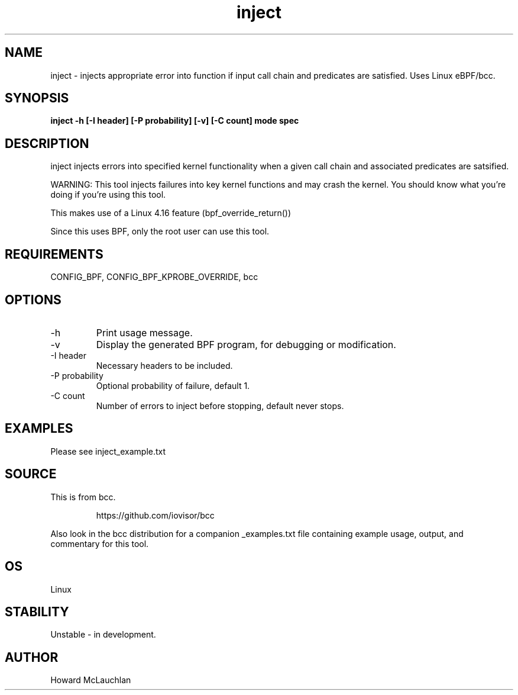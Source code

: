.TH inject 8  "2018-03-16" "USER COMMANDS"
.SH NAME
inject \- injects appropriate error into function if input call chain and
predicates are satisfied. Uses Linux eBPF/bcc.
.SH SYNOPSIS
.B inject -h [-I header] [-P probability] [-v] [-C count] mode spec
.SH DESCRIPTION
inject injects errors into specified kernel functionality when a given call
chain and associated predicates are satsified.

WARNING: This tool injects failures into key kernel functions and may crash the
kernel. You should know what you're doing if you're using this tool.

This makes use of a Linux 4.16 feature (bpf_override_return())

Since this uses BPF, only the root user can use this tool.
.SH REQUIREMENTS
CONFIG_BPF, CONFIG_BPF_KPROBE_OVERRIDE, bcc
.SH OPTIONS
.TP
\-h
Print usage message.
.TP
\-v
Display the generated BPF program, for debugging or modification.
.TP
\-I header
Necessary headers to be included.
.TP
\-P probability
Optional probability of failure, default 1.
.TP
\-C count
Number of errors to inject before stopping, default never stops.
.SH EXAMPLES
Please see inject_example.txt
.SH SOURCE
This is from bcc.
.IP
https://github.com/iovisor/bcc
.PP
Also look in the bcc distribution for a companion _examples.txt file containing
example usage, output, and commentary for this tool.
.SH OS
Linux
.SH STABILITY
Unstable - in development.
.SH AUTHOR
Howard McLauchlan
